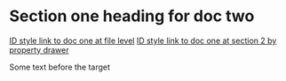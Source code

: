 * Section one heading for doc two

[[id:0000-1111][ID style link to doc one at file level]]
[[id:0000-2222][ID style link to doc one at section 2 by property drawer]]

Some text before the target <<target2>>

